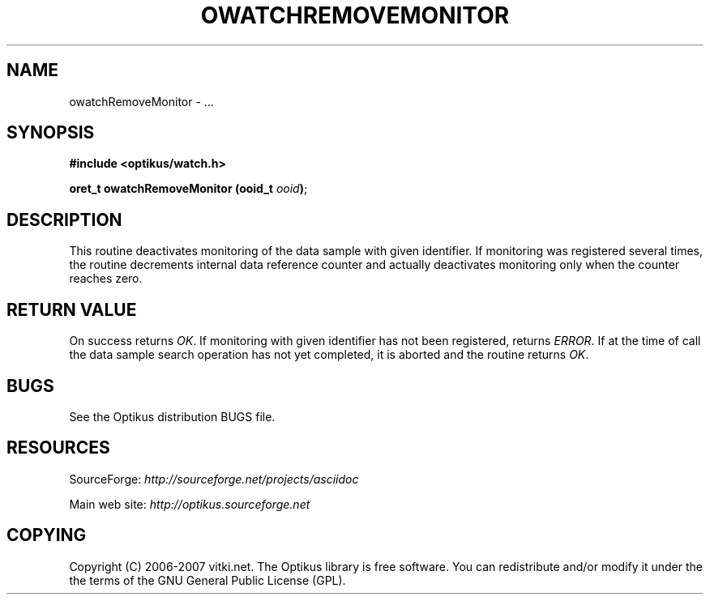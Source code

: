 .\" ** You probably do not want to edit this file directly **
.\" It was generated using the DocBook XSL Stylesheets (version 1.69.1).
.\" Instead of manually editing it, you probably should edit the DocBook XML
.\" source for it and then use the DocBook XSL Stylesheets to regenerate it.
.TH "OWATCHREMOVEMONITOR" "3" "12/17/2006" "" ""
.\" disable hyphenation
.nh
.\" disable justification (adjust text to left margin only)
.ad l
.SH "NAME"
owatchRemoveMonitor \- ...
.SH "SYNOPSIS"
\fB#include <optikus/watch.h>\fR
.sp
\fBoret_t owatchRemoveMonitor (ooid_t \fR\fB\fIooid\fR\fR\fB)\fR;
.sp
.SH "DESCRIPTION"
This routine deactivates monitoring of the data sample with given identifier. If monitoring was registered several times, the routine decrements internal data reference counter and actually deactivates monitoring only when the counter reaches zero.
.sp
.SH "RETURN VALUE"
On success returns \fIOK\fR. If monitoring with given identifier has not been registered, returns \fIERROR\fR. If at the time of call the data sample search operation has not yet completed, it is aborted and the routine returns \fIOK\fR.
.sp
.SH "BUGS"
See the Optikus distribution BUGS file.
.sp
.SH "RESOURCES"
SourceForge: \fIhttp://sourceforge.net/projects/asciidoc\fR
.sp
Main web site: \fIhttp://optikus.sourceforge.net\fR
.sp
.SH "COPYING"
Copyright (C) 2006\-2007 vitki.net. The Optikus library is free software. You can redistribute and/or modify it under the the terms of the GNU General Public License (GPL).
.sp
